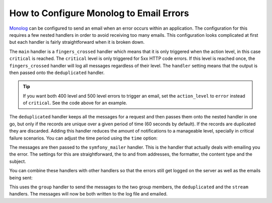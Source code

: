 .. index::
   single: Logging; Emailing errors

How to Configure Monolog to Email Errors
========================================

.. versionadded:: 3.6

    Support for emailing errors using :doc:`Symfony mailer </mailer>` was added
    in MonologBundle 3.6.

`Monolog`_ can be configured to send an email when an error occurs within an
application. The configuration for this requires a few nested handlers
in order to avoid receiving too many emails. This configuration looks
complicated at first but each handler is fairly straightforward when
it is broken down.

.. configuration-block::

    .. code-block:: yaml

        # config/packages/prod/monolog.yaml
        monolog:
            handlers:
                main:
                    type:         fingers_crossed
                    # 500 errors are logged at the critical level
                    action_level: critical
                    # to also log 400 level errors (but not 404's):
                    # action_level: error
                    # excluded_http_codes: [404]
                    handler:      deduplicated
                deduplicated:
                    type:    deduplication
                    handler: symfony_mailer
                symfony_mailer:
                    type:       symfony_mailer
                    from_email: 'error@example.com'
                    to_email:   'error@example.com'
                    # or list of recipients
                    # to_email:   ['dev1@example.com', 'dev2@example.com', ...]
                    subject:    'An Error Occurred! %%message%%'
                    level:      debug
                    formatter:  monolog.formatter.html
                    content_type: text/html

    .. code-block:: xml

        <!-- config/packages/prod/monolog.xml -->
        <?xml version="1.0" encoding="UTF-8" ?>
        <container xmlns="http://symfony.com/schema/dic/services"
            xmlns:xsi="http://www.w3.org/2001/XMLSchema-instance"
            xmlns:monolog="http://symfony.com/schema/dic/monolog"
            xsi:schemaLocation="http://symfony.com/schema/dic/services
                https://symfony.com/schema/dic/services/services-1.0.xsd
                http://symfony.com/schema/dic/monolog https://symfony.com/schema/dic/monolog/monolog-1.0.xsd">

            <monolog:config>
                <!--
                500 errors are logged at the critical level,
                to also log 400 level errors (but not 404's):
                action-level="error"
                And add this child inside this monolog:handler
                <monolog:excluded-http-code code="404"/>
                -->
                <monolog:handler
                    name="main"
                    type="fingers_crossed"
                    action-level="critical"
                    handler="deduplicated"
                />
                <monolog:handler
                    name="deduplicated"
                    type="deduplication"
                    handler="symfony_mailer"
                />
                <monolog:handler
                    name="symfony_mailer"
                    type="symfony_mailer"
                    from-email="error@example.com"
                    subject="An Error Occurred! %%message%%"
                    level="debug"
                    formatter="monolog.formatter.html"
                    content-type="text/html">

                    <monolog:to-email>error@example.com</monolog:to-email>

                    <!-- or list of recipients -->
                    <!--
                    <monolog:to-email>dev1@example.com</monolog:to-email>
                    <monolog:to-email>dev2@example.com</monolog:to-email>
                    ...
                    -->
                </monolog:handler>
            </monolog:config>
        </container>

    .. code-block:: php

        // config/packages/prod/monolog.php
        use Symfony\Config\MonologConfig;

        return static function (MonologConfig $monolog) {
            $mainHandler = $monolog->handler('main')
                ->type('fingers_crossed')
                // 500 errors are logged at the critical level
                ->actionLevel('critical')
                // to also log 400 level errors:
                // ->actionLevel('error')
                ->handler('deduplicated')
            ;

            // add this to exclude 404 errors
            // $mainHandler->excludedHttpCode()->code(404);

            $monolog->handler('deduplicated')
                ->type('deduplication')
                ->handler('symfony_mailer');

            $monolog->handler('symfony_mailer')
                ->type('symfony_mailer')
                ->fromEmail('error@example.com')
                ->toEmail(['error@example.com'])
                // or a list of recipients
                // ->toEmail(['dev1@example.com', 'dev2@example.com', ...])
                ->subject('An Error Occurred! %%message%%')
                ->level('debug')
                ->formatter('monolog.formatter.html')
                ->contentType('text/html')
            ;
        };

The ``main`` handler is a ``fingers_crossed`` handler which means that
it is only triggered when the action level, in this case ``critical`` is reached.
The ``critical`` level is only triggered for 5xx HTTP code errors. If this level
is reached once, the ``fingers_crossed`` handler will log all messages
regardless of their level. The ``handler`` setting means that the output
is then passed onto the ``deduplicated`` handler.

.. tip::

    If you want both 400 level and 500 level errors to trigger an email,
    set the ``action_level`` to ``error`` instead of ``critical``. See the
    code above for an example.

The ``deduplicated`` handler keeps all the messages for a request and then
passes them onto the nested handler in one go, but only if the records are
unique over a given period of time (60 seconds by default). If the records are
duplicated they are discarded. Adding this handler reduces the amount of
notifications to a manageable level, specially in critical failure scenarios.
You can adjust the time period using the ``time`` option:

.. configuration-block::

    .. code-block:: yaml

        # config/packages/prod/monolog.yaml
        monolog:
            handlers:
                # ...
                deduplicated:
                    type: deduplication
                    # the time in seconds during which duplicate entries are discarded (default: 60)
                    time: 10
                    handler: symfony_mailer

    .. code-block:: xml

        <!-- config/packages/prod/monolog.xml -->

        <!-- time: the time in seconds during which duplicate entries are discarded (default: 60) -->
        <monolog:handler name="deduplicated"
            type="deduplication"
            time="10"
            handler="symfony_mailer"/>

    .. code-block:: php

        // config/packages/prod/monolog.php
        use Symfony\Config\MonologConfig;

        return static function (MonologConfig $monolog) {
            // ...

            $monolog->handler('deduplicated')
                ->type('deduplicated')
                // the time in seconds during which duplicate entries are discarded (default: 60)
                ->time(10)
                ->handler('symfony_mailer')
            ;
        };

The messages are then passed to the ``symfony_mailer`` handler. This is the handler that
actually deals with emailing you the error. The settings for this are
straightforward, the to and from addresses, the formatter, the content type
and the subject.

You can combine these handlers with other handlers so that the errors still
get logged on the server as well as the emails being sent:

.. configuration-block::

    .. code-block:: yaml

        # config/packages/prod/monolog.yaml
        monolog:
            handlers:
                main:
                    type:         fingers_crossed
                    action_level: critical
                    handler:      grouped
                grouped:
                    type:    group
                    members: [streamed, deduplicated]
                streamed:
                    type:  stream
                    path:  '%kernel.logs_dir%/%kernel.environment%.log'
                    level: debug
                deduplicated:
                    type:    deduplication
                    handler: symfony_mailer
                symfony_mailer:
                    type:         symfony_mailer
                    from_email:   'error@example.com'
                    to_email:     'error@example.com'
                    subject:      'An Error Occurred! %%message%%'
                    level:        debug
                    formatter:    monolog.formatter.html
                    content_type: text/html

    .. code-block:: xml

        <!-- config/packages/prod/monolog.xml -->
        <container xmlns="http://symfony.com/schema/dic/services"
            xmlns:xsi="http://www.w3.org/2001/XMLSchema-instance"
            xmlns:monolog="http://symfony.com/schema/dic/monolog"
            xsi:schemaLocation="http://symfony.com/schema/dic/services
                https://symfony.com/schema/dic/services/services-1.0.xsd
                http://symfony.com/schema/dic/monolog https://symfony.com/schema/dic/monolog/monolog-1.0.xsd">

            <monolog:config>
                <monolog:handler
                    name="main"
                    type="fingers_crossed"
                    action_level="critical"
                    handler="grouped"
                />
                <monolog:handler
                    name="grouped"
                    type="group"
                >
                    <member type="stream"/>
                    <member type="deduplicated"/>
                </monolog:handler>
                <monolog:handler
                    name="stream"
                    path="%kernel.logs_dir%/%kernel.environment%.log"
                    level="debug"
                />
                <monolog:handler
                    name="deduplicated"
                    type="deduplication"
                    handler="symfony_mailer"
                />
                <monolog:handler
                    name="symfony_mailer"
                    type="symfony_mailer"
                    from-email="error@example.com"
                    subject="An Error Occurred! %%message%%"
                    level="debug"
                    formatter="monolog.formatter.html"
                    content-type="text/html">

                    <monolog:to-email>error@example.com</monolog:to-email>

                    <!-- or list of recipients -->
                    <!--
                    <monolog:to-email>dev1@example.com</monolog:to-email>
                    <monolog:to-email>dev2@example.com</monolog:to-email>
                    ...
                    -->
                </monolog:handler>
            </monolog:config>
        </container>

    .. code-block:: php

        // config/packages/prod/monolog.php
        use Symfony\Config\MonologConfig;

        return static function (MonologConfig $monolog) {
            $monolog->handler('main')
                ->type('fingers_crossed')
                ->actionLevel('critical')
                ->handler('grouped')
            ;

            $monolog->handler('group')
                ->members(['streamed', 'deduplicated'])
            ;

            $monolog->handler('streamed')
                ->type('stream')
                ->path('%kernel.logs_dir%/%kernel.environment%.log')
                ->level('debug')
            ;

            $monolog->handler('deduplicated')
                ->type('deduplicated')
                ->handler('symfony_mailer')
            ;

            // still passed *all* logs, and still only logs error or higher
            $monolog->handler('symfony_mailer')
                ->type('symfony_mailer')
                ->fromEmail('error@example.com')
                ->toEmail(['error@example.com'])
                // or a list of recipients
                // ->toEmail(['dev1@example.com', 'dev2@example.com', ...])
                ->subject('An Error Occurred! %%message%%')
                ->level('debug')
                ->formatter('monolog.formatter.html')
                ->contentType('text/html')
            ;
        };

This uses the ``group`` handler to send the messages to the two
group members, the ``deduplicated`` and the ``stream`` handlers. The messages will
now be both written to the log file and emailed.

.. _Monolog: https://github.com/Seldaek/monolog
